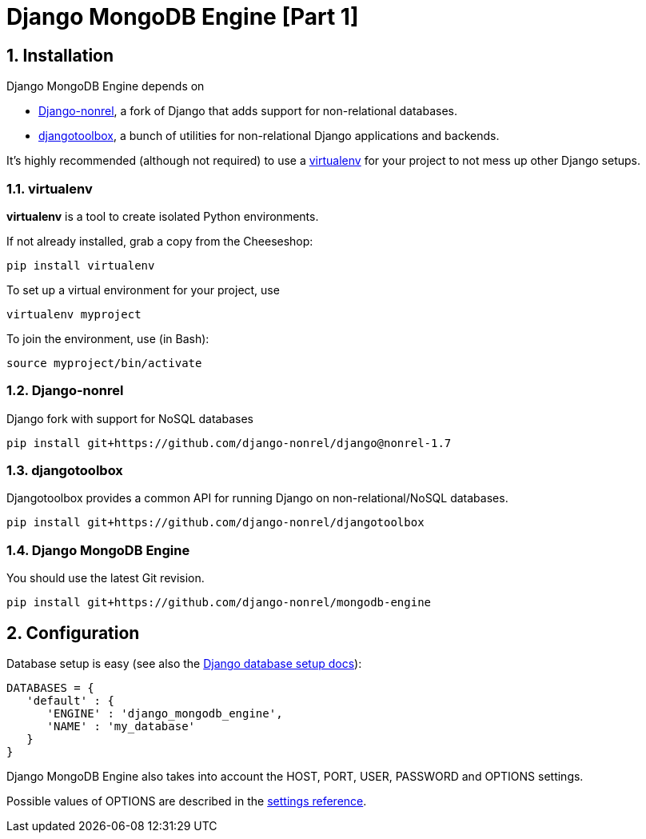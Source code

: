 = Django MongoDB Engine [Part 1]
:hp-tags: python,mongo,django

:numbered:

== Installation

Django MongoDB Engine depends on

* link:http://django-nonrel.org/[Django-nonrel], a fork of Django that adds support for non-relational databases.
* link:https://github.com/django-nonrel/djangotoolbox[djangotoolbox], a bunch of utilities for non-relational Django applications and backends.

It’s highly recommended (although not required) to use a link:http://www.virtualenv.org/[virtualenv] for your project to not mess up other Django setups.

=== virtualenv

*virtualenv* is a tool to create isolated Python environments.

If not already installed, grab a copy from the Cheeseshop:

[source,bash]
----
pip install virtualenv
----

To set up a virtual environment for your project, use

[source,bash]
----
virtualenv myproject
----

To join the environment, use (in Bash):

[source,bash]
----
source myproject/bin/activate
----

=== Django-nonrel
Django fork with support for NoSQL databases

[source,bash]
----
pip install git+https://github.com/django-nonrel/django@nonrel-1.7
----

=== djangotoolbox

Djangotoolbox provides a common API for running Django on non-relational/NoSQL databases.

[source,bash]
----
pip install git+https://github.com/django-nonrel/djangotoolbox
----

=== Django MongoDB Engine

You should use the latest Git revision.

[source,bash]
----
pip install git+https://github.com/django-nonrel/mongodb-engine
----

== Configuration

Database setup is easy (see also the link:https://docs.djangoproject.com/en/dev/ref/settings/#databases[Django database setup docs]):

[source,python]
----
DATABASES = {
   'default' : {
      'ENGINE' : 'django_mongodb_engine',
      'NAME' : 'my_database'
   }
}
----

Django MongoDB Engine also takes into account the HOST, PORT, USER, PASSWORD and OPTIONS settings.

Possible values of OPTIONS are described in the link:https://django-mongodb-engine.readthedocs.org/en/latest/reference/settings.html[settings reference].
